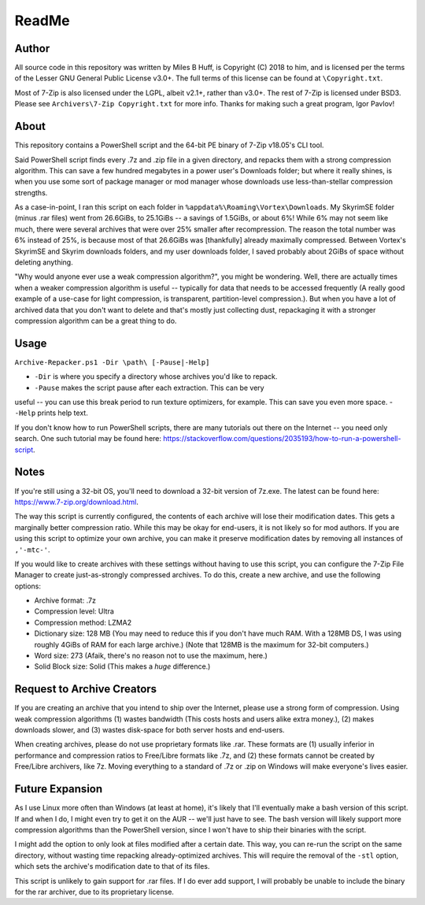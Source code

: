 ReadMe
================================================================================

Author
--------------------------------------------------------------------------------
All source code in this repository was written by Miles B Huff, is Copyright
(C) 2018 to him, and is licensed per the terms of the Lesser GNU General Public
License v3.0+.  The full terms of this license can be found at
``\Copyright.txt``.

Most of 7-Zip is also licensed under the LGPL, albeit v2.1+, rather than v3.0+.
The rest of 7-Zip is licensed under BSD3.  Please see
``Archivers\7-Zip Copyright.txt`` for more info.  Thanks for making such a great
program, Igor Pavlov!

About
--------------------------------------------------------------------------------
This repository contains a PowerShell script and the 64-bit PE binary of 7-Zip
v18.05's CLI tool.

Said PowerShell script finds every .7z and .zip file in a given directory, and
repacks them with a strong compression algorithm.  This can save a few hundred
megabytes in a power user's Downloads folder;  but where it really shines, is
when you use some sort of package manager or mod manager whose downloads use
less-than-stellar compression strengths.

As a case-in-point, I ran this script on each folder in
``%appdata%\Roaming\Vortex\Downloads``.  My SkyrimSE folder (minus .rar files)
went from 26.6GiBs, to 25.1GiBs -- a savings of 1.5GiBs, or about 6%!  While 6%
may not seem like much, there were several archives that were over 25% smaller
after recompression.  The reason the total number was 6% instead of 25%, is
because most of that 26.6GiBs was [thankfully] already maximally compressed.
Between Vortex's SkyrimSE and Skyrim downloads folders, and my user downloads
folder, I saved probably about 2GiBs of space without deleting anything.

"Why would anyone ever use a weak compression algorithm?", you might be
wondering. Well, there are actually times when a weaker compression algorithm is
useful -- typically for data that needs to be accessed frequently (A really good
example of a use-case for light compression, is transparent, partition-level
compression.).  But when you have a lot of archived data that you don't want to
delete and that's mostly just collecting dust, repackaging it with a stronger
compression algorithm can be a great thing to do.

Usage
--------------------------------------------------------------------------------
``Archive-Repacker.ps1 -Dir \path\ [-Pause|-Help]``

- ``-Dir`` is where you specify a directory whose archives you'd like to repack.
- ``-Pause`` makes the script pause after each extraction.  This can be very
useful -- you can use this break period to run texture optimizers, for example.
This can save you even more space.
- ``-Help`` prints help text.

If you don't know how to run PowerShell scripts, there are many tutorials out
there on the Internet -- you need only search.
One such tutorial may be found here:
https://stackoverflow.com/questions/2035193/how-to-run-a-powershell-script.

Notes
--------------------------------------------------------------------------------
If you're still using a 32-bit OS, you'll need to download a 32-bit version of
7z.exe.  The latest can be found here: https://www.7-zip.org/download.html.

The way this script is currently configured, the contents of each archive will
lose their modification dates.  This gets a marginally better compression ratio.
While this may be okay for end-users, it is not likely so for mod authors.  If
you are using this script to optimize your own archive, you can make it preserve
modification dates by removing all instances of ``,'-mtc-'``.

If you would like to create archives with these settings without having to use
this script, you can configure the 7-Zip File Manager to create just-as-strongly
compressed archives.  To do this, create a new archive, and use the following
options:

- Archive format: .7z
- Compression level: Ultra
- Compression method: LZMA2
- Dictionary size: 128 MB
  (You may need to reduce this if you don't have much RAM.  With a 128MB DS, I
  was using roughly 4GiBs of RAM for each large archive.)
  (Note that 128MB is the maximum for 32-bit computers.)
- Word size: 273
  (Afaik, there's no reason not to use the maximum, here.)
- Solid Block size: Solid
  (This makes a *huge* difference.)

Request to Archive Creators
--------------------------------------------------------------------------------
If you are creating an archive that you intend to ship over the Internet, please
use a strong form of compression.  Using weak compression algorithms (1) wastes
bandwidth (This costs hosts and users alike extra money.), (2) makes downloads
slower, and (3) wastes disk-space for both server hosts and end-users.

When creating archives, please do not use proprietary formats like .rar.  These
formats are (1) usually inferior in performance and compression ratios to
Free/Libre formats like .7z, and (2) these formats cannot be created by
Free/Libre archivers, like 7z.  Moving everything to a standard of .7z or .zip
on Windows will make everyone's lives easier.

Future Expansion
--------------------------------------------------------------------------------
As I use Linux more often than Windows (at least at home), it's likely that I'll
eventually make a bash version of this script.  If and when I do, I might even
try to get it on the AUR -- we'll just have to see.  The bash version will
likely support more compression algorithms than the PowerShell version, since I
won't have to ship their binaries with the script.

I might add the option to only look at files modified after a certain date.
This way, you can re-run the script on the same directory, without wasting time
repacking already-optimized archives.  This will require the removal of the
``-stl`` option, which sets the archive's modification date to that of its
files.

This script is unlikely to gain support for .rar files.  If I do ever add
support, I will probably be unable to include the binary for the rar archiver,
due to its proprietary license.
